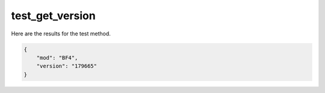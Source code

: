 test_get_version
================

Here are the results for the test method.

.. code-block:: json

	{
	    "mod": "BF4",
	    "version": "179665"
	}
